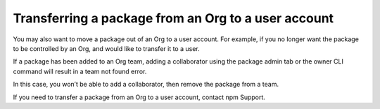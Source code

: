 Transferring a package from an Org to a user account
===========================================================================================

You may also want to move a package out of an Org to a user account. For example, if you no longer want the package to be controlled by an Org, and would like to transfer it to a user.

If a package has been added to an Org team, adding a collaborator using the package admin tab or the owner CLI command will result in a team not found error.

In this case, you won’t be able to add a collaborator, then remove the package from a team.

If you need to transfer a package from an Org to a user account, contact npm Support.
